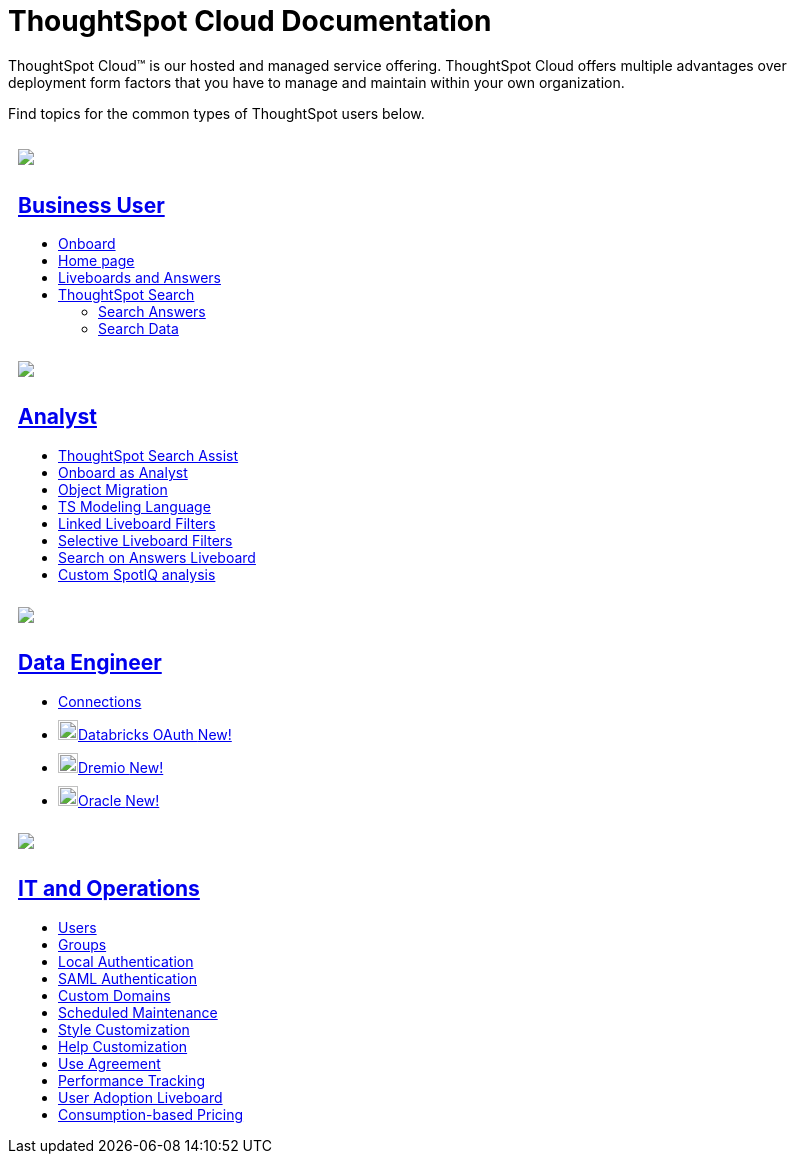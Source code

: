 = ThoughtSpot Cloud Documentation
:page-layout: home-branch-cloud

++++
<style>
.doc-home .sidebarblock {
  background: #f1f1f1;
  border-radius: 0.75rem;
  border: 1px solid #4444;
  padding: 0.75rem 1.5rem;
  margin-top: 20px;
  margin-bottom: 20px;
  width: 96%;
}

.title {
  font-weight: 500;
  text-align: left;
}

#preamble+.sect1, .doc .sect1+.sect1 {
  margin-top: 1rem;
  margin-left: 10px;
}

.sect1 {
  margin-left: 10px;
}

.sidebarblock .title img {
  margin-bottom: -12px;
  margin-right: 5px;
}

span.image {
    vertical-align: text-bottom;
}

img {
    max-width: 95%;
    margin-top: 10px;
    margin-bottom: 10px;
}

.home .columns .box li img.inline {
    margin-top: 0;
}

ul li img {
    margin-bottom: -10px;
}

.home h1, .home h2, .home h3 {
    line-height: 1.2;
    margin: 0;
    color: #444;
    margin-top: 1rem;
}

.doc-home .columns .box {
    padding-right: 8px;
}

</style>
++++

ThoughtSpot Cloud™ is our hosted and managed service offering. ThoughtSpot Cloud offers multiple advantages over deployment form factors that you have to manage and maintain within your own organization.

// include::partial$cloud-coming-soon.adoc[]

Find topics for the common types of ThoughtSpot users below.

[.conceal-title]
== {empty}
++++
<div class="columns">
  <div class="box">
    <img src="_images/persona-business-user.png">
    <h2>
      <a href="https://docs.thoughtspot.com/cloud/latest/business-user">Business User</a>
    </h2>
    <ul>
      <li><a href="https://docs.thoughtspot.com/cloud/latest/business-user-onboarding">Onboard</a></li>
      <li><a href="https://docs.thoughtspot.com/cloud/latest/thoughtspot-one-homepage">Home page</a></li>
      <li><a href="https://docs.thoughtspot.com/cloud/latest/liveboards">Liveboards and Answers</a></li>
      <li><a href="https://docs.thoughtspot.com/cloud/latest/search">ThoughtSpot Search</a></li>
      <ul>
      <li><a href="https://docs.thoughtspot.com/cloud/latest/search-answers">Search Answers</a></li>
      <li><a href="https://docs.thoughtspot.com/cloud/latest/search-data">Search Data</a></li>
      </ul>
    </ul>
    </div>
  <div class="box">
    <img src="_images/persona-analyst.png">
    <h2>
      <a href="https://docs.thoughtspot.com/cloud/latest/analyst">Analyst</a>
    </h2>
    <ul>
      <li><a href="https://docs.thoughtspot.com/cloud/latest/search-assist">ThoughtSpot Search Assist</a></li>
      <li><a href="https://docs.thoughtspot.com/cloud/latest/analyst-onboarding">Onboard as Analyst</a></li>
      <li><a href="https://docs.thoughtspot.com/cloud/latest/scriptability">Object Migration</a></li>
      <li><a href="https://docs.thoughtspot.com/cloud/latest/tml">TS Modeling Language</a></li>
      <li><a href="https://docs.thoughtspot.com/cloud/latest/liveboard-filters-linked">Linked Liveboard Filters</a></li>
      <li><a href="https://docs.thoughtspot.com/cloud/latest/liveboard-filters-selective">Selective Liveboard Filters</a></li>
      <li><a href="https://docs.thoughtspot.com/cloud/latest/thoughtspot-one-query-intelligence-liveboard">Search on Answers Liveboard</a></li>
      <li><a href="https://docs.thoughtspot.com/cloud/latest/spotiq-custom">Custom SpotIQ analysis</a></li>
    </ul>
    </div>
  <div class="box">
    <img src="_images/persona-data-engineer.png">
    <h2>
      <a href="https://docs.thoughtspot.com/cloud/latest/data-engineer">Data Engineer</a>
    </h2>
    <ul>
        <li><a href="https://docs.thoughtspot.com/cloud/latest/connections">Connections</a></li>
        <li><img src="_images/databricks_sm.png" width="20px" alt="more options menu icon" class="inline"><a href="https://docs.thoughtspot.com/cloud/latest/connections-databricks-oauth">Databricks OAuth <span class="badge badge-new">New!</span></a></li>
<li><img src="_images/dremio_sm.png" width="20px" alt="more options menu icon" class="inline"><a href="https://docs.thoughtspot.com/cloud/latest/connections-dremio.html">Dremio <span class="badge badge-new">New!</span></a></li>
<li><img src="_images/oracle_sm.png" width="20px" alt="more options menu icon" class="inline"><a href="https://docs.thoughtspot.com/cloud/latest/connections-adw.html">Oracle <span class="badge badge-new">New!</span></a></li>
    </ul>
    </div>
      <div class="box">
        <img src="_images/persona-it-ops.png">
        <h2>
          <a href="https://docs.thoughtspot.com/cloud/latest/it-ops">IT and Operations
        </h2>
        <ul>
         <li><a href="https://docs.thoughtspot.com/cloud/latest/admin-portal-users">Users</a></li>
          <li><a href="https://docs.thoughtspot.com/cloud/latest/admin-portal-groups">Groups</a></li>
       <li><a href="https://docs.thoughtspot.com/cloud/latest/authentication-local">Local Authentication</a></li>
       <li><a href="https://docs.thoughtspot.com/cloud/latest/authentication-integration">SAML Authentication</a></li>
          <li><a href="https://docs.thoughtspot.com/cloud/latest/custom-domains">Custom Domains</a></li>
          <li><a href="https://docs.thoughtspot.com/cloud/latest/scheduled-maintenance">Scheduled Maintenance</a></li>
          <li><a href="https://docs.thoughtspot.com/cloud/latest/style-customization">Style Customization</a></li>
          <li><a href="https://docs.thoughtspot.com/cloud/latest/customize-help">Help Customization</a></li>
          <li><a href="https://docs.thoughtspot.com/cloud/latest/use-agreement">Use Agreement</a></li>
          <li><a href="https://docs.thoughtspot.com/cloud/latest/performance-tracking">Performance Tracking</a></li>
          <li><a href="https://docs.thoughtspot.com/cloud/latest/user-adoption">User Adoption Liveboard</a></li>
          <li><a href="https://docs.thoughtspot.com/cloud/latest/consumption-pricing">Consumption-based Pricing</a></li>
        </ul>
        </div>
 </div>
 <!-- 2nd row of 3-column layout -->
 <!-- <div class="columns">
   <div class="box2">
     <img src="_images/persona-it-ops.png">
     <h2>
       <a href="https://docs.thoughtspot.com/cloud/latest/it-ops.html">IT and Operations
     </h2>
     <ul>
      <li><a href="https://docs.thoughtspot.com/cloud/latest/admin-portal.html">Admin Console</a></li>
       <li><a href="https://docs.thoughtspot.com/cloud/latest/users-groups.html">Managing users and groups</a></li>
    <li><a href="https://docs.thoughtspot.com/cloud/latest/internal-auth.html">Local authentication</a></li>
    <li><a href="https://docs.thoughtspot.com/cloud/latest/saml.html">SAML authentication</a></li>
       <li><a href="https://docs.thoughtspot.com/cloud/latest/backup-strategy.html">Backup and restore</a></li>
       <li><a href="https://docs.thoughtspot.com/cloud/latest/deployment-sw.html ">Software deployment</a></li>
       <li><a href="https://docs.thoughtspot.com/cloud/latest/rhel.html">Oracle Enterprise Linux (OEL) support <span class="badge badge-new">New!</span> </a></li>
     </ul>
     </div>
     <div class="box2">
       <img src="_images/persona-developer.png">
       <h2>
         <a href="https://docs.thoughtspot.com/cloud/latest/developer.html">Developer</a>
       </h2>
       <ul>
         <!-- <li><a href="https://docs.thoughtspot.com/cloud/latest/embedding-overview.html">Embedding</a></li>
         <li><a href="https://docs.thoughtspot.com/cloud/latest/js-api.html">Use the JavaScript API</a></li>
        <li><a href="https://docs.thoughtspot.com/cloud/latest/saml-integration.html">SAML</a></li>
        <li><a href="https://docs.thoughtspot.com/cloud/latest/data-api.html">Data REST API</a></li>
         <li><a href="https://docs.thoughtspot.com/cloud/latest/public-api-reference.html">Public API reference</a></li>
            <li><a href="https://docs.thoughtspot.com/cloud/latest/runtime-filters.html">Runtime Filters</a></li>
            <!--<li><a href="https://docs.thoughtspot.com/cloud/latest/customization.html">Customization</a></li>
       </ul>
       </div>
   <div class="box2">
     <img src="_images/persona-data-engineer.png">
     <h2>
       <a href="https://docs.thoughtspot.com/cloud/latest/data-engineer.html">More...</a>
     </h2>
     <ul>
         <li><a href="https://cloud-docs.thoughtspot.com">ThoughtSpot Cloud documentation</a>
         <li><a href="https://www.thoughtspot.com/">ThoughtSpot website</a></li>
         <li><a href="https://training.thoughtspot.com/">ThoughtSpot U</a></li>
         <li><a href="https://community.thoughtspot.com/customers/s/">ThoughtSpot Community</a></li>
       </ul>
     </ul>
     </div>
  </div>  -->
++++
// [#current-release]
// == What's new in ThoughtSpot Cloud

// include::partial$whats-new-8-3-0-cl.adoc[]

// [#next-release]
// {empty} +
// {empty} +
// {empty} +
// {empty} +
// {empty} +
// {empty} +

// == What's coming in the next release

// include::partial$whats-new-8-4-0-cl.adoc[What's new in 8.4.0.cl]
